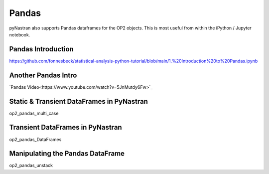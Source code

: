 ======
Pandas
======

pyNastran also supports Pandas dataframes for the OP2 objects.  This is most useful from within the iPython / Jupyter notebook.

Pandas Introduction
===================
https://github.com/fonnesbeck/statistical-analysis-python-tutorial/blob/main/1.%20Introduction%20to%20Pandas.ipynb

Another Pandas Intro
====================

`Pandas Video<https://www.youtube.com/watch?v=5JnMutdy6Fw>`_

.. _alink: https://www.youtube.com/watch?v=5JnMutdy6Fw


Static & Transient DataFrames in PyNastran
==========================================
.. https://github.com/SteveDoyle2/pyNastran/tree/main/docs/quick_start/demo/op2_pandas_multi_case.ipynb

op2_pandas_multi_case

Transient DataFrames in PyNastran
==================================
.. https://github.com/SteveDoyle2/pyNastran/tree/main/docs/quick_start/demo/op2_pandas_DataFrames.ipynb

op2_pandas_DataFrames

Manipulating the Pandas DataFrame
=================================
.. https://github.com/SteveDoyle2/pyNastran/tree/main/docs/quick_start/demo/op2_pandas_unstack.ipynb

op2_pandas_unstack
